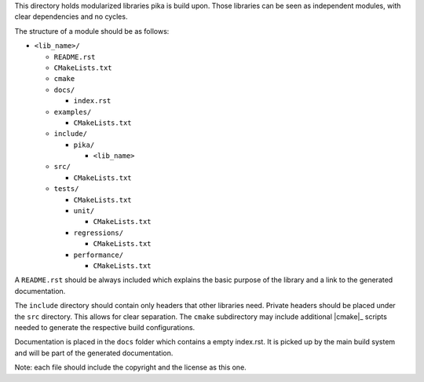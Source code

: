 ..
    Copyright (c) 2018 Thomas Heller

    SPDX-License-Identifier: BSL-1.0
    Distributed under the Boost Software License, Version 1.0. (See accompanying
    file LICENSE_1_0.txt or copy at http://www.boost.org/LICENSE_1_0.txt)

This directory holds modularized libraries pika is build upon. Those libraries
can be seen as independent modules, with clear dependencies and no cycles.

The structure of a module should be as follows:

* ``<lib_name>/``

  * ``README.rst``
  * ``CMakeLists.txt``
  * ``cmake``
  * ``docs/``

    * ``index.rst``

  * ``examples/``

    * ``CMakeLists.txt``

  * ``include/``

    * ``pika/``

      * ``<lib_name>``

  * ``src/``

    * ``CMakeLists.txt``

  * ``tests/``

    * ``CMakeLists.txt``
    * ``unit/``

      * ``CMakeLists.txt``

    * ``regressions/``

      * ``CMakeLists.txt``

    * ``performance/``

      * ``CMakeLists.txt``

A ``README.rst`` should be always included which explains the basic purpose of
the library and a link to the generated documentation.

The ``include`` directory should contain only headers that other libraries need.
Private headers should be placed under the ``src`` directory. This allows for
clear separation. The ``cmake`` subdirectory may include additional |cmake|_
scripts needed to generate the respective build configurations.

Documentation is placed in the ``docs`` folder which contains a empty index.rst.
It is picked up by the main build system and will be part of the generated
documentation.

Note: each file should include the copyright and the license as this one.
